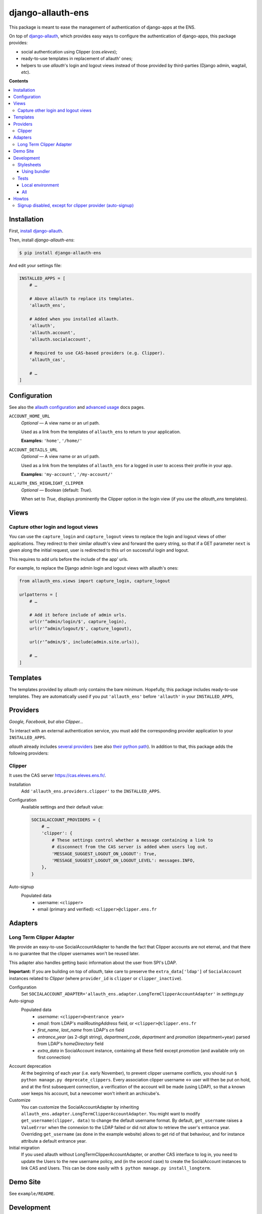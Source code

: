 ##################
django-allauth-ens
##################

This package is meant to ease the management of authentication of django-apps
at the ENS.

On top of django-allauth_, which provides easy ways to configure the
authentication of django-apps, this package provides:

* social authentication using Clipper (*cas.eleves*);

* ready-to-use templates in replacement of allauth' ones;

* helpers to use *allauth*'s login and logout views instead of those
  provided by third-parties (Django admin, wagtail, *etc*).


**Contents**

.. contents:: :local:


************
Installation
************

First, `install django-allauth`_.

Then, install *django-allauth-ens*:

.. code-block:: bash

  $ pip install django-allauth-ens

And edit your settings file:

.. code-block:: python

  INSTALLED_APPS = [
      # …

      # Above allauth to replace its templates.
      'allauth_ens',

      # Added when you installed allauth.
      'allauth',
      'allauth.account',
      'allauth.socialaccount',

      # Required to use CAS-based providers (e.g. Clipper).
      'allauth_cas',

      # …
  ]


*************
Configuration
*************

See also the `allauth configuration`_ and `advanced usage`_ docs pages.

``ACCOUNT_HOME_URL``
  *Optional* — A view name or an url path.

  Used as a link from the templates of ``allauth_ens`` to return to your
  application.

  **Examples:** ``'home'``, ``'/home/'``

``ACCOUNT_DETAILS_URL``
  *Optional* — A view name or an url path.

  Used as a link from the templates of ``allauth_ens`` for a logged in user to
  access their profile in your app.

  **Examples:** ``'my-account'``, ``'/my-account/'``

``ALLAUTH_ENS_HIGHLIGHT_CLIPPER``
  *Optional* — Boolean (default: `True`).

  When set to `True`, displays prominently the Clipper option in the login view
  (if you use the `allauth_ens` templates).

  
*****
Views
*****

Capture other login and logout views
====================================

You can use the ``capture_login`` and ``capture_logout`` views to replace the
login and logout views of other applications. They redirect to their similar
*allauth*'s view and forward the query string, so that if a GET parameter
``next`` is given along the initial request, user is redirected to this url on
successful login and logout.

This requires to add urls before the include of the app' urls.

For example, to replace the Django admin login and logout views with allauth's
ones:

.. code-block:: python

  from allauth_ens.views import capture_login, capture_logout

  urlpatterns = [
      # …

      # Add it before include of admin urls.
      url(r'^admin/login/$', capture_login),
      url(r'^admin/logout/$', capture_logout),

      url(r'^admin/$', include(admin.site.urls)),

      # …
  ]


*********
Templates
*********

The templates provided by *allauth* only contains the bare minimum. Hopefully,
this package includes ready-to-use templates. They are automatically used if
you put ``'allauth_ens'`` before ``'allauth'`` in your ``INSTALLED_APPS``,


*********
Providers
*********

*Google, Facebook¸ but also Clipper…*

To interact with an external authentication service, you must add the
corresponding provider application to your ``INSTALLED_APPS``.

*allauth* already includes `several providers`_ (see also `their python path`_).
In addition to that, this package adds the following providers:

Clipper
=======

It uses the CAS server `<https://cas.eleves.ens.fr/>`_.

Installation
  Add ``'allauth_ens.providers.clipper'`` to the ``INSTALLED_APPS``.

Configuration
  Available settings and their default value:

  .. code-block:: python

    SOCIALACCOUNT_PROVIDERS = {
        # …
        'clipper': {
            # These settings control whether a message containing a link to
            # disconnect from the CAS server is added when users log out.
            'MESSAGE_SUGGEST_LOGOUT_ON_LOGOUT': True,
            'MESSAGE_SUGGEST_LOGOUT_ON_LOGOUT_LEVEL': messages.INFO,
        },
    }
    
Auto-signup
  Populated data
    - username: ``<clipper>``
    - email (primary and verified): ``<clipper>@clipper.ens.fr``

********
Adapters
********

Long Term Clipper Adapter
=========================

We provide an easy-to-use SocialAccountAdapter to handle the fact that Clipper
accounts are not eternal, and that there is no guarantee that the clipper
usernames won't be reused later.

This adapter also handles getting basic information about the user from SPI's
LDAP.

**Important:** If you are building on top of *allauth*, take care to preserve
the ``extra_data['ldap']`` of ``SocialAccount`` instances related to *Clipper*
(where ``provider_id`` is ``clipper`` or ``clipper_inactive``).

Configuration
  Set ``SOCIALACCOUNT_ADAPTER='allauth_ens.adapter.LongTermClipperAccountAdapter'``
  in `settings.py`

Auto-signup
  Populated data
    - *username*: ``<clipper>@<entrance year>``
    - *email*: from LDAP's *mailRoutingAddress* field, or ``<clipper>@clipper.ens.fr``
    - *first_name*, *last_name* from LDAP's *cn* field
    - *entrance_year* (as 2-digit string), *department_code*, *department* and *promotion* (department+year) parsed from LDAP's *homeDirectory* field
    - *extra_data* in SocialAccount instance, containing all these field except *promotion* (and available only on first connection)

Account deprecation
  At the beginning of each year (i.e. early November), to prevent clipper
  username conflicts, you should run ``$ python manage.py deprecate_clippers``.
  Every association clipper username <-> user will then be put on hold, and at
  the first subsequent connection, a verification of the account will be made
  (using LDAP), so that a known user keeps his account, but a newcomer won't
  inherit an archicube's.

Customize
  You can customize the SocialAccountAdapter by inheriting
  ``allauth_ens.adapter.LongTermClipperAccountAdapter``. You might want to
  modify ``get_username(clipper, data)`` to change the default username format.
  By default, ``get_username`` raises a ``ValueError`` when the connexion to the
  LDAP failed or did not allow to retrieve the user's entrance year. Overriding
  ``get_username`` (as done in the example website) allows to get rid of that
  behaviour, and for instance attribute a default entrance year.

Initial migration
  If you used allauth without LongTermClipperAccountAdapter, or another CAS
  interface to log in, you need to update the Users to the new username policy,
  and (in the second case) to create the SocialAccount instances to link CAS and
  Users. This can be done easily with ``$ python manage.py install_longterm``.
      
*********
Demo Site
*********

See ``example/README``.


***********
Development
***********

First, you need to clone the repository.

Stylesheets
===========

This project uses `compass`_ to compile SCSS files to CSS.

Using bundler
-------------

Requirements
  * Ensure Ruby is installed (``$ ruby -v``) or `install Ruby`_
  * Ensure bundler is installed (``$ bundle -v``) or install bundler
    (``$ gem install bundler``)
  * Install dependencies: ``$ bundle install``

Compile
  * Watch changes and recompile: ``$ bundle exec compass watch``

Tests
=====

Local environment
-----------------

Requirements
  * fakeldap and mock, install with ``$ pip install mock fakeldap``

Run
  * ``$ ./runtests.py``

All
---

Requirements
  * tox, install with ``$ pip install tox``
  * ``python{2.7,3.4,3.5,3.6}`` must be available on your system path

Run
  * all (django/python with combined coverage + flake8 + isort): ``$ tox``


******
Howtos
******

Assuming you use the following settings (when needed):

.. code-block:: python

  ACCOUNT_ADAPTER = 'shared.allauth_adapter.AccountAdapter'
  SOCIALACCOUNT_ADAPTER = 'shared.allauth_adapter.SocialAccountAdapter'

Signup disabled, except for clipper provider (auto-signup)
==========================================================

In ``shared/allauth_adapter.py``:

.. code-block:: python

  class AccountAdapter(DefaultAccountAdapter):
      def is_open_for_signup(self, request):
          return False

  class SocialAccountAdapter(DefaultSocialAccountAdapter):
      def is_open_for_signup(self, request, sociallogin):
          # sociallogin.account is a SocialAccount instance.
          # See https://github.com/pennersr/django-allauth/blob/master/allauth/socialaccount/models.py

          if sociallogin.account.provider == 'clipper':
              return True

          # It returns AccountAdapter.is_open_for_signup().
          # See https://github.com/pennersr/django-allauth/blob/master/allauth/socialaccount/adapter.py
          return super().is_open_for_signup(request, sociallogin)


.. _django-allauth: https://django-allauth.readthedocs.io/en/latest/overview.html
.. _install django-allauth: https://django-allauth.readthedocs.io/en/latest/installation.html
.. _several providers: https://django-allauth.readthedocs.io/en/latest/providers.html
.. _allauth configuration: https://django-allauth.readthedocs.io/en/latest/configuration.html
.. _advanced usage: https://django-allauth.readthedocs.io/en/latest/advanced.html
.. _their python path: https://django-allauth.readthedocs.io/en/latest/installation.html
.. _compass: https://compass-style.org/
.. _install Ruby: https://www.ruby-lang.org/en/documentation/installation/

